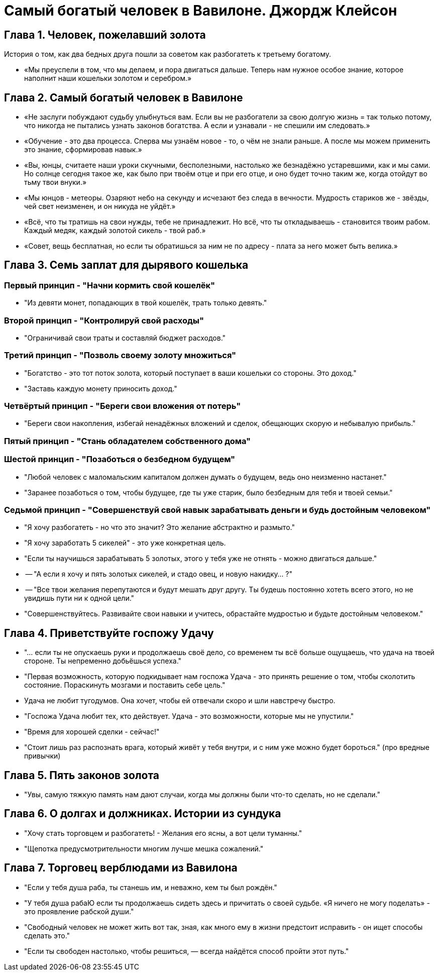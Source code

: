 = Самый богатый человек в Вавилоне. Джордж Клейсон

== Глава 1. Человек, пожелавший золота
История о том, как два бедных друга пошли за советом как разбогатеть к третьему богатому.

* «Мы преуспели в том, что мы делаем, и пора двигаться дальше. Теперь нам нужное особое знание, которое наполнит наши кошельки золотом и серебром.»

== Глава 2. Самый богатый человек в Вавилоне
* «Не заслуги побуждают судьбу улыбнуться вам. Если вы не разбогатели за свою долгую жизнь = так только потому, что никогда не пытались узнать законов богатства. А если и узнавали - не спешили им следовать.»
* «Обучение - это два процесса. Сперва мы узнаём новое - то, о чём не знали раньше. А после мы можем применить это знание, сформировав навык.»
* «Вы, юнцы, считаете наши уроки скучными, бесполезными, настолько же безнадёжно устаревшими, как и мы сами. Но солнце сегодня такое же, как было при твоём отце и при его отце, и оно будет точно таким же, когда отойдут во тьму твои внуки.»
* «Мы юнцов - метеоры. Озаряют небо на секунду и исчезают без следа в вечности. Мудрость стариков же - звёзды, чей свет неизменен, и он никуда не уйдёт.»
* «Всё, что ты тратишь на свои нужды, тебе не принадлежит. Но всё, что ты откладываешь - становится твоим рабом. Каждый медяк, каждый золотой сикель - твой раб.»
* «Совет, вещь бесплатная, но если ты обратишься за ним не по адресу - плата за него может быть велика.»

== Глава 3. Семь заплат для дырявого кошелька
=== Первый принцип - "Начни кормить свой кошелёк"
* "Из девяти монет, попадающих в твой кошелёк, трать только девять."

=== Второй принцип - "Контролируй свой расходы"
* "Ограничивай свои траты и составляй бюджет расходов."

=== Третий принцип - "Позволь своему золоту множиться"
* "Богатство - это тот поток золота, который поступает в ваши кошельки со стороны. Это доход."
* "Заставь каждую монету приносить доход."

=== Четвёртый принцип - "Береги свои вложения от потерь"
* "Береги свои накопления, избегай ненадёжных вложений и сделок, обещающих скорую и небывалую прибыль."

=== Пятый принцип - "Стань обладателем собственного дома"

=== Шестой принцип - "Позаботься о безбедном будущем"
* "Любой человек с маломальским капиталом должен думать о будущем, ведь оно неизменно настанет."
* "Заранее позаботься о том, чтобы будущее, где ты уже старик, было безбедным для тебя и твоей семьи."

=== Седьмой принцип - "Совершенствуй свой навык зарабатывать деньги и будь достойным человеком"
* "Я хочу разбогатеть - но что это значит? Это желание абстрактно и размыто."
* "Я хочу заработать 5 сикелей" - это уже конкретная цель.
* "Если ты научишься зарабатывать 5 золотых, этого у тебя уже не отнять - можно двигаться дальше."

* -- "А если я хочу и пять золотых сикелей, и стадо овец, и новую накидку... ?"
* -- "Все твои желания перепутаются и будут мешать друг другу. Ты будешь постоянно хотеть всего этого, но не увидишь пути ни к одной цели."

* "Совершенствуйтесь. Развивайте свои навыки и учитесь, обрастайте мудростью и будьте достойным человеком."

== Глава 4. Приветствуйте госпожу Удачу
* "... если ты не опускаешь руки и продолжаешь своё дело, со временем ты всё больше ощущаешь, что удача на твоей стороне. Ты непременно добьёшься успеха."
* "Первая возможность, которую подкидывает нам госпожа Удача - это принять решение о том, чтобы сколотить состояние. Пораскинуть мозгами и поставить себе цель."
* Удача не любит тугодумов. Она хочет, чтобы ей отвечали скоро и шли навстречу быстро.
* "Госпожа Удача любит тех, кто действует. Удача - это возможности, которые мы не упустили."
* "Время для хорошей сделки - сейчас!"
* "Стоит лишь раз распознать врага, который живёт у тебя внутри, и с ним уже можно будет бороться." (про вредные привычки)

== Глава 5. Пять законов золота
* "Увы, самую тяжкую память нам дают случаи, когда мы должны были что-то сделать, но не сделали."

== Глава 6. О долгах и должниках. Истории из сундука
* "Хочу стать торговцем и разбогатеть! - Желания его ясны, а вот цели туманны."
* "Щепотка предусмотрительности многим лучше мешка сожалений."

== Глава 7. Торговец верблюдами из Вавилона
* "Если у тебя душа раба, ты станешь им, и неважно, кем ты был рождён."
* "У тебя душа рабаЮ если ты продолжаешь сидеть здесь и причитать о своей судьбе. «Я ничего не могу поделать» - это проявление рабской души."
* "Свободный человек не может жить вот так, зная, как много ему в жизни предстоит исправить - он ищет способы сделать это."
* "Если ты свободен настолько, чтобы решиться, — всегда найдётся способ пройти этот путь."
